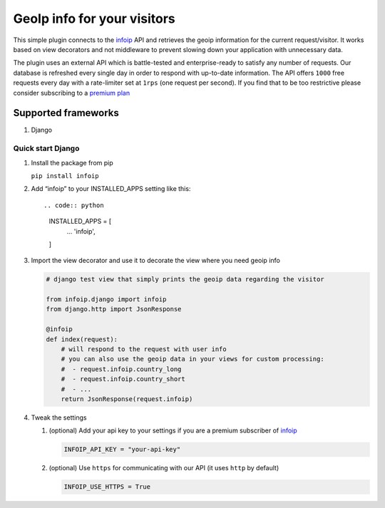 GeoIp info for your visitors
============================

This simple plugin connects to the `infoip <https://www.infoip.io>`__
API and retrieves the geoip information for the current request/visitor.
It works based on view decorators and not middleware to prevent slowing
down your application with unnecessary data.

The plugin uses an external API which is battle-tested and
enterprise-ready to satisfy any number of requests. Our database is
refreshed every single day in order to respond with up-to-date
information. The API offers ``1000`` free requests every day with a
rate-limiter set at ``1rps`` (one request per second). If you find that
to be too restrictive please consider subscribing to a `premium
plan <https://www.infoip.io/pricing>`__

Supported frameworks
~~~~~~~~~~~~~~~~~~~~

1. Django

Quick start Django
------------------

1. Install the package from pip

   ``pip install infoip``

2. Add “infoip” to your INSTALLED_APPS setting like this::

   .. code:: python

       INSTALLED_APPS = [
           ...
           'infoip',
       ]

3. Import the view decorator and use it to decorate the view where you
   need geoip info

   .. code:: python

       # django test view that simply prints the geoip data regarding the visitor

       from infoip.django import infoip
       from django.http import JsonResponse

       @infoip
       def index(request):
           # will respond to the request with user info
           # you can also use the geoip data in your views for custom processing:
           #  - request.infoip.country_long
           #  - request.infoip.country_short
           #  - ...
           return JsonResponse(request.infoip)

4. Tweak the settings

   1. (optional) Add your api key to your settings if you are a premium
      subscriber of `infoip <https://www.infoip.io>`__

      .. code:: python

          INFOIP_API_KEY = "your-api-key"

   2. (optional) Use ``https`` for communicating with our API (it uses
      ``http`` by default)

      .. code:: python

          INFOIP_USE_HTTPS = True
